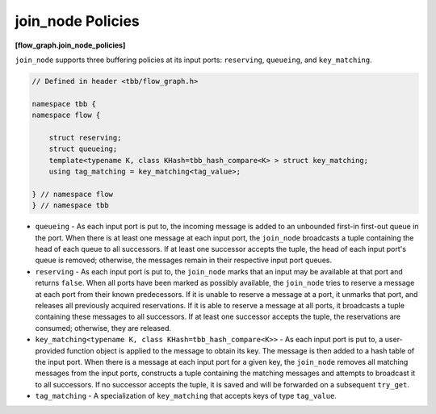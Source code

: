 ==================
join_node Policies
==================
**[flow_graph.join_node_policies]**

``join_node`` supports three buffering policies at its input ports: ``reserving``,
``queueing``, and ``key_matching``.

.. code:: cpp

    // Defined in header <tbb/flow_graph.h>

    namespace tbb {
    namespace flow {

        struct reserving;
        struct queueing;
        template<typename K, class KHash=tbb_hash_compare<K> > struct key_matching;
        using tag_matching = key_matching<tag_value>;

    } // namespace flow
    } // namespace tbb


* ``queueing`` - As each input port is put to, the incoming message is added to
  an unbounded first-in first-out queue in the port. When there is at least one
  message at each input port, the ``join_node`` broadcasts a tuple containing the
  head of each queue to all successors. If at least one successor accepts the
  tuple, the head of each input port's queue is removed; otherwise, the messages
  remain in their respective input port queues.
* ``reserving`` - As each input port is put to, the ``join_node`` marks that an input may be
  available at that port and returns ``false``. When all ports have been marked as
  possibly available, the ``join_node`` tries to reserve a message at
  each port from their known predecessors. If it is unable to reserve a message
  at a port, it unmarks that port, and releases all previously acquired
  reservations. If it is able to reserve a message at all ports, it broadcasts a
  tuple containing these messages to all successors. If at least one successor
  accepts the tuple, the reservations are consumed; otherwise, they are released.
* ``key_matching<typename K, class KHash=tbb_hash_compare<K>>`` - As each input port is put to,
  a user-provided function object is applied to the message to obtain its key. The message is
  then added to a hash table of the input port. When there is a message at each input port for
  a given key, the ``join_node`` removes all matching messages from the input ports,
  constructs a tuple containing the matching messages and attempts to broadcast it to all successors.
  If no successor accepts the tuple, it is saved and will be forwarded on a subsequent ``try_get``.
* ``tag_matching`` - A specialization of ``key_matching`` that accepts keys of type ``tag_value``.
